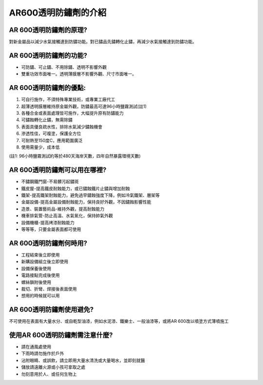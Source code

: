 
.. _h11251b16501d194e196165587687d4b:

AR600透明防鏽劑的介紹
*********************

.. _h41201e645e85133a5b131f4f7c7922:

AR 600透明防鏽劑的原理?
=======================

對新金屬品以減少水氣接觸達到防鏽功能。對已鏽品先鏽轉化止鏽，再減少水氣接觸達到防鏽功能。

.. _h41201e645e85133a5b131f4f7c7922:

AR 600透明防鏽劑的功能?
=======================

* 可防鏽、可止鏽、不用除鏽、透明不影響外觀

* 雙重功效市面唯一。透明薄膜層不影響外觀、尺寸市面唯一。

.. _h733c4d716ae7b517a19360715f6e7a:

AR 600透明防鏽劑的優點:
=======================

#. 可自行施作，不須特殊專業技術，或專業工廠代工

#. 超薄透明膜層維持原金屬外觀，防鏽最高可達96小時鹽霧測試(註1)

#. 各種合金或表面處理皆可施作，大幅提升原有防鏽能力

#. 可鏽蝕轉化止鏽，無需除鏽

#. 表面具優良疏水性，排除水氣減少鏽蝕機會

#. 滲透性佳，可複塗，保護全方位

#. 可耐熱至150度C，應用範圍廣泛

#. 使用需量少，成本低

(註1: 96小時鹽霧測試約等於480天海岸天數，四年自然暴露環境天數)

.. _h2739442853467e46612a491e2c2d5f3a:

AR 600透明防鏽劑可以用在哪裡?
=============================

* 不鏽鋼鐵門窗-不易髒污起鏽斑

* 鐵皮屋-提高鐵皮耐蝕能力，或已鏽蝕鐵片止鏽與增加耐蝕

* 鐵架-提高鐵架耐蝕能力，避免過早鏽蝕強度下降，例如冷氣鐵架、層架等

* 金屬設備-提高金屬設備耐蝕能力，保持良好外觀，不因鏽蝕影響性能

* 造景、裝置藝術品-維持外觀，提高耐蝕能力

* 機車排氣管-防止高溫、水氣氧化，保持帥氣外觀

* 設備機櫃-提高烤漆耐蝕能力

* 等等等，只要金屬表面都可使用

.. _h41201e645e85133a5b131f4f7c7922:

AR 600透明防鏽劑何時用?
=======================

* 工程結束後立即使用

* 新購設備組立後立即使用

* 設備保養後使用

* 電路接點完成後使用

* 螺絲鎖附後使用

* 裁切、折彎、焊接後表面使用

* 想用的時候就可以用

.. _h75c3c3f10213015f10e493a32762e:

AR 600透明防鏽劑使用避免?
=========================

不可使用在表面有大量水分、或自乾型油漆，例如水泥漆、鐵樂士、一般油漆等，或將AR 600改以噴塗方式薄噴施工

.. _h6a745b45566d1dfa593891e47232e:

使用AR 600透明防鏽劑需注意什麼?
===============================

* 請在通風處使用

* 下雨時請勿施作於戶外

* 沾附眼睛、或誤飲，請立即用大量水清洗或大量喝水，並即刻就醫

* 儲放請遠離火源或小孩可拿取之處

* 勿刻意用於人、或任何生物上


.. bottom of content
